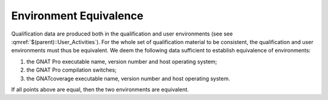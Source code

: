 =======================
Environment Equivalence
=======================

Qualification data are produced both in the qualification and user environments (see see :qmref:`$(parent)::User_Activities`). For the whole set of qualification material to be consistent, the qualification and user environments must thus be equivalent. We deem the following data sufficient to establish equivalence of environments:

#. the GNAT Pro executable name, version number and host operating system;
#. the GNAT Pro compilation switches;
#. the GNATcoverage executable name, version number and host operating system.

If all points above are equal, then the two environments are equivalent.
